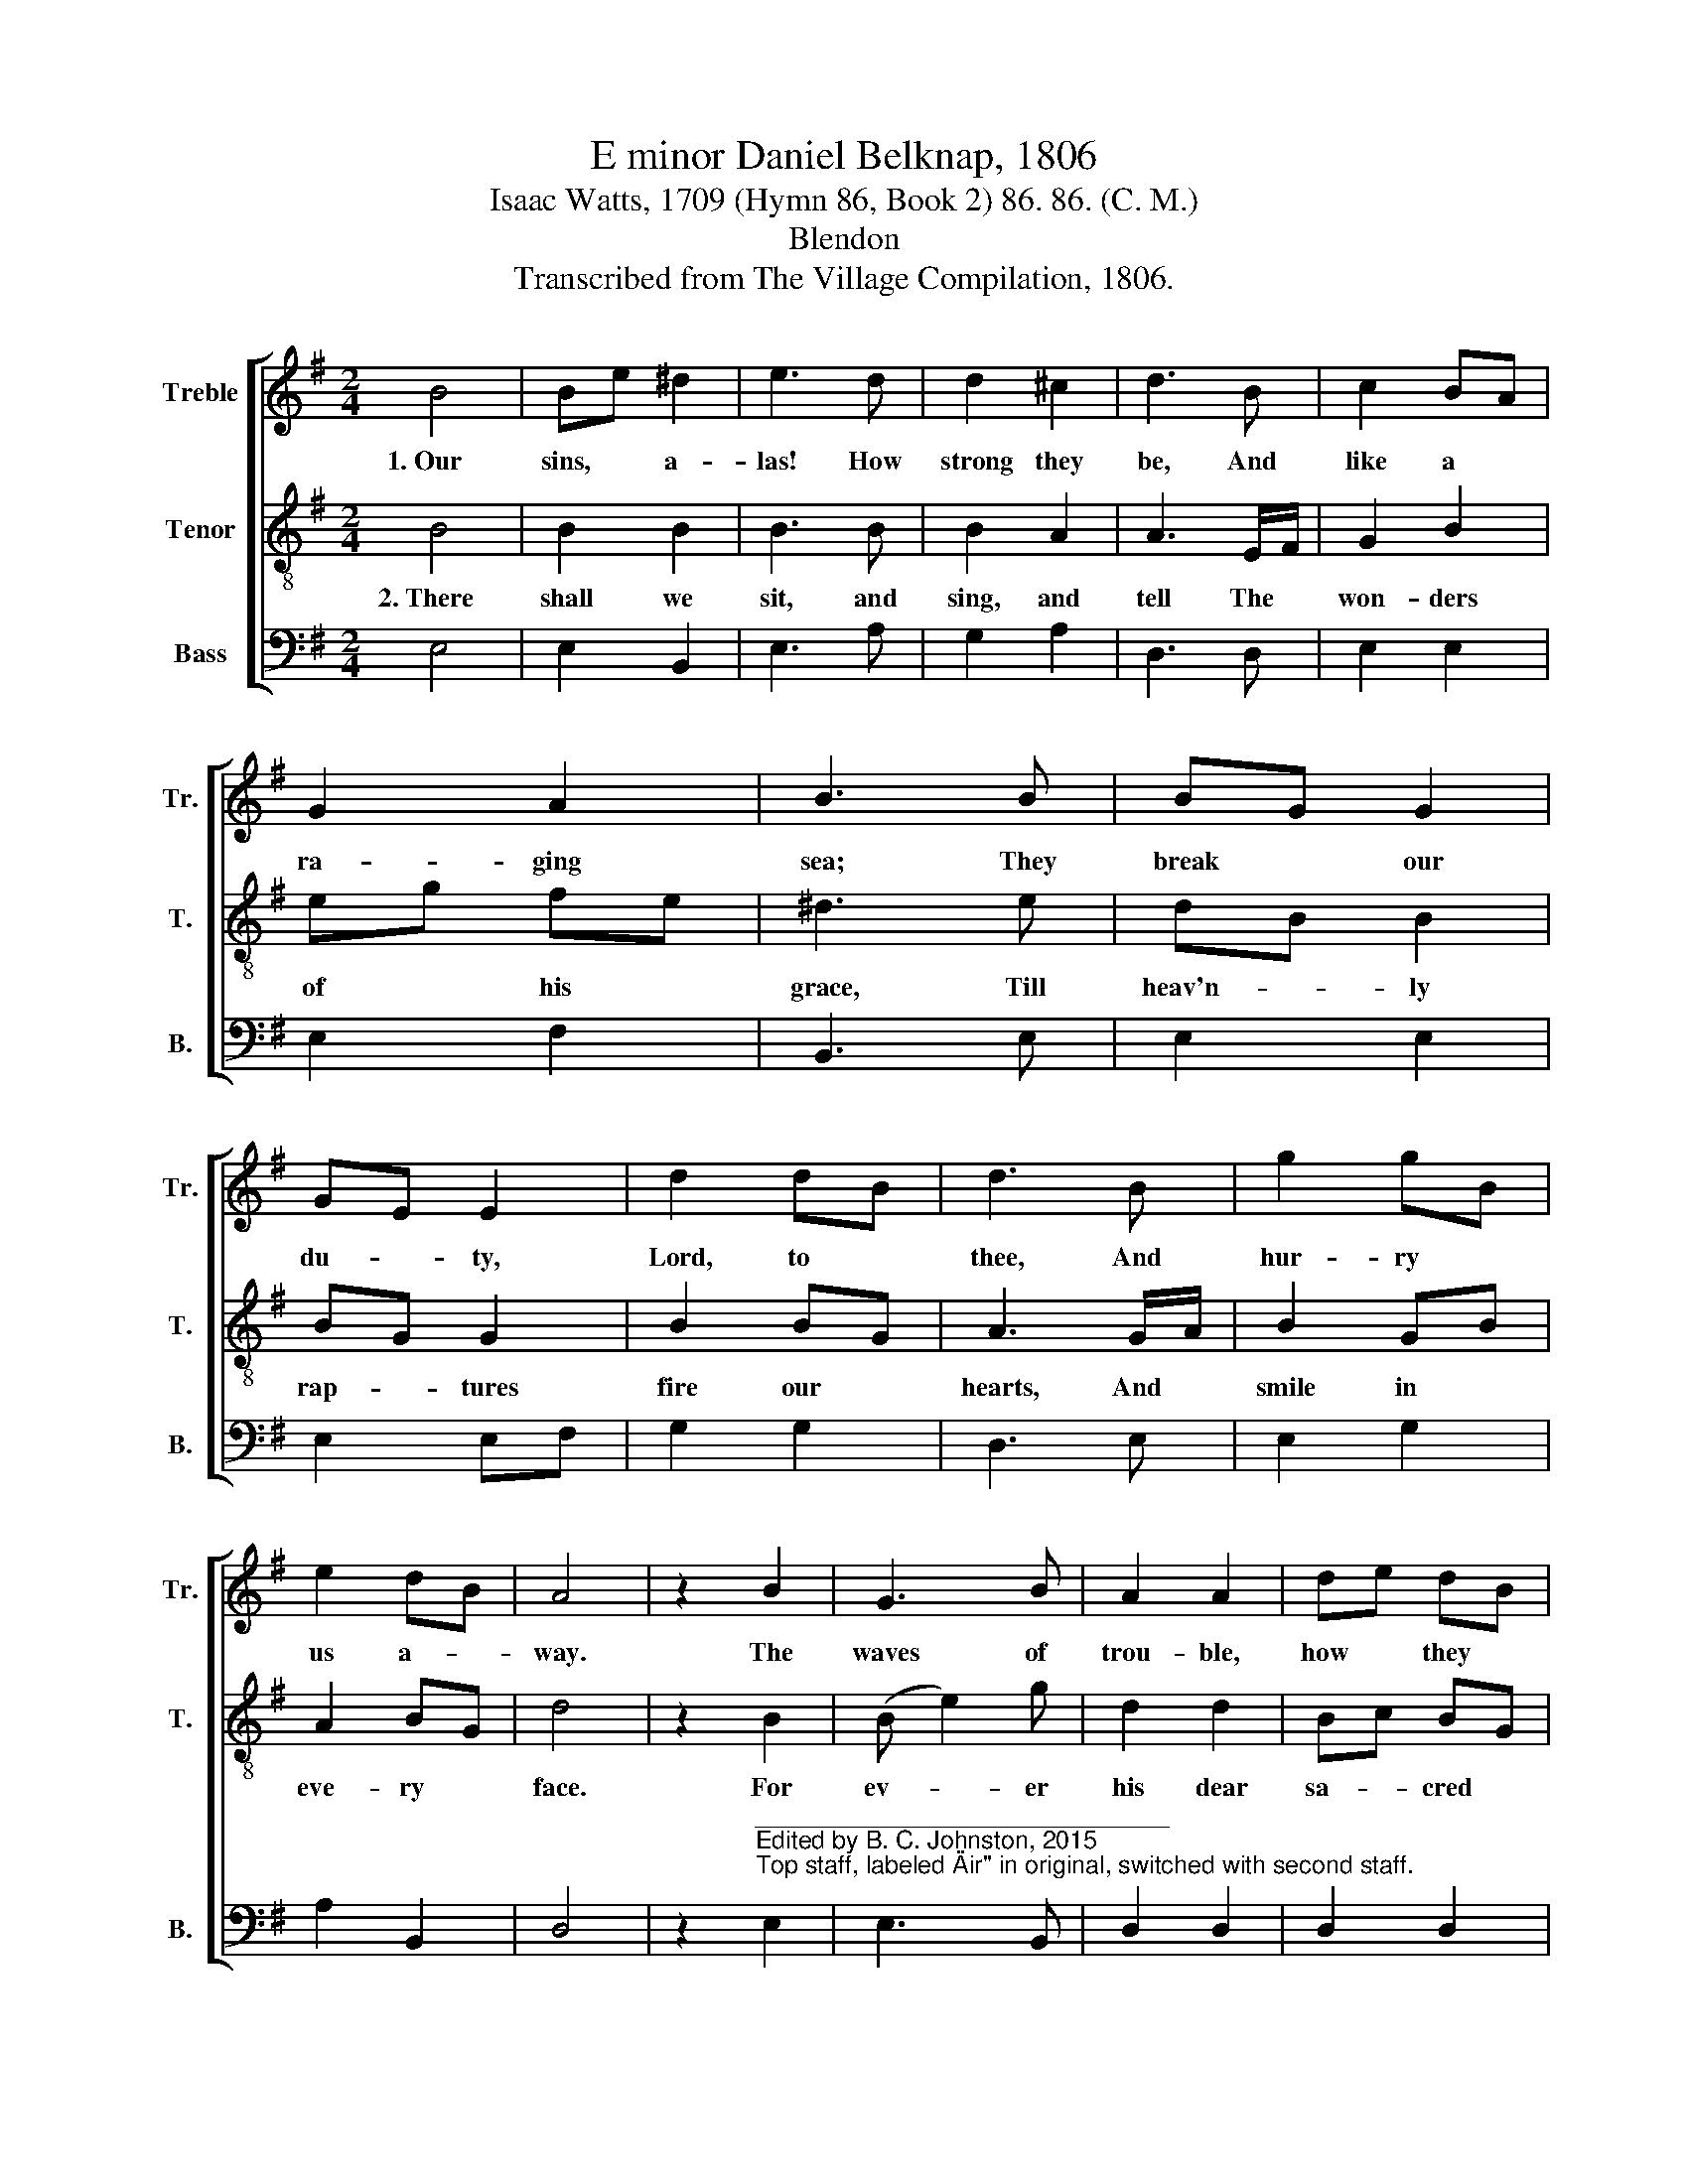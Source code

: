 X:1
T:E minor Daniel Belknap, 1806
T:Isaac Watts, 1709 (Hymn 86, Book 2) 86. 86. (C. M.)
T:Blendon
T:Transcribed from The Village Compilation, 1806.
%%score [ 1 2 3 ]
L:1/8
M:2/4
K:G
V:1 treble nm="Treble" snm="Tr."
V:2 treble-8 nm="Tenor" snm="T."
V:3 bass nm="Bass" snm="B."
V:1
 B4 | Be ^d2 | e3 d | d2 ^c2 | d3 B | c2 BA | G2 A2 | B3 B | BG G2 | GE E2 | d2 dB | d3 B | g2 gB | %13
w: 1.~Our|sins, * a-|las! How|strong they|be, And|like a *|ra- ging|sea; They|break * our|du- * ty,|Lord, to *|thee, And|hur- ry *|
 e2 dB | A4 | z2 B2 | G3 B | A2 A2 | de dB | d2 B2 | e^d ef | gd g2 | f3 d | eB d2 | A3 B | Be BA | %26
w: us a- *|way.|The|waves of|trou- ble,|how * they *|rise, How|loud * the *|tem- * pests|roar! But|death * shall|land our|wea- * ry *|
 G4 | A2 GA | B2 ^d2 | e4 |] %30
w: souls|Safe on the|heav'n- ly|shore.|
V:2
 B4 | B2 B2 | B3 B | B2 A2 | A3 E/F/ | G2 B2 | eg fe | ^d3 e | dB B2 | BG G2 | B2 BG | A3 G/A/ | %12
w: 2.~There|shall we|sit, and|sing, and|tell The *|won- ders|of * his *|grace, Till|heav'n- * ly|rap- * tures|fire our *|hearts, And *|
 B2 GB | A2 BG | d4 | z2 B2 | (B e2) g | d2 d2 | Bc BG | A2 GA | B2 B2 | Be e2 | ^d3 e | B2 A2 | %24
w: smile in *|eve- ry *|face.|For|ev- * er|his dear|sa- * cred *|name Shall *|dwell up-|on * our|tongue, And|Je- sus|
 d3 B | eB d2 | d4 | d2 Bc | B2 B2 | B4 |] %30
w: and sal-|va- * tion|be|The close of|eve- ry|song.|
V:3
 E,4 | E,2 B,,2 | E,3 A, | G,2 A,2 | D,3 D, | E,2 E,2 | E,2 F,2 | B,,3 E, | E,2 E,2 | E,2 E,F, | %10
 G,2 G,2 | D,3 E, | E,2 G,2 | A,2 B,,2 | D,4 | %15
 z2"^______________________________\nEdited by B. C. Johnston, 2015\nTop staff, labeled \"Air\" in original, switched with second staff." E,2 | %16
 E,3 B,, | D,2 D,2 | D,2 D,2 | D,2 G,F, | E,2 E,2 | E,2 E,2 | B,3 G, | G,2 D,2 | D,3 B,, | %25
 G,2 D,2 | G,,4 | D,2 G, F,/E,/ | B,,2 B,,2 | E,4 |] %30

